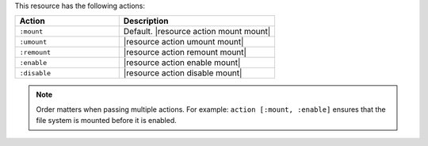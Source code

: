 .. The contents of this file are included in multiple topics.
.. This file should not be changed in a way that hinders its ability to appear in multiple documentation sets.

This resource has the following actions:

.. list-table::
   :widths: 200 300
   :header-rows: 1

   * - Action
     - Description
   * - ``:mount``
     - Default. |resource action mount mount|
   * - ``:umount``
     - |resource action umount mount|
   * - ``:remount``
     - |resource action remount mount|
   * - ``:enable``
     - |resource action enable mount|
   * - ``:disable``
     - |resource action disable mount|

.. note:: Order matters when passing multiple actions. For example: ``action [:mount, :enable]`` ensures that the file system is mounted before it is enabled.
